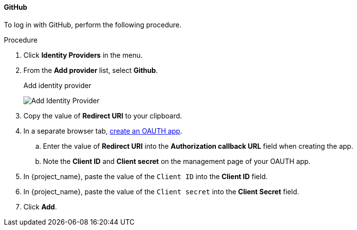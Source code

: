 
[[_github]]

==== GitHub

To log in with GitHub, perform the following procedure.

.Procedure
. Click *Identity Providers* in the menu.
. From the *Add provider* list, select *Github*.
+
.Add identity provider
image:images/github-add-identity-provider.png[Add Identity Provider]
+
. Copy the value of *Redirect URI* to your clipboard.
. In a separate browser tab, https://docs.github.com/en/apps/oauth-apps/building-oauth-apps/creating-an-oauth-app[create an OAUTH app].
.. Enter the value of *Redirect URI* into the *Authorization callback URL* field when creating the app.
.. Note the *Client ID* and *Client secret* on the management page of your OAUTH app.
. In {project_name}, paste the value of the `Client ID` into the *Client ID* field.
. In {project_name}, paste the value of the `Client secret` into the *Client Secret* field.
. Click *Add*.

